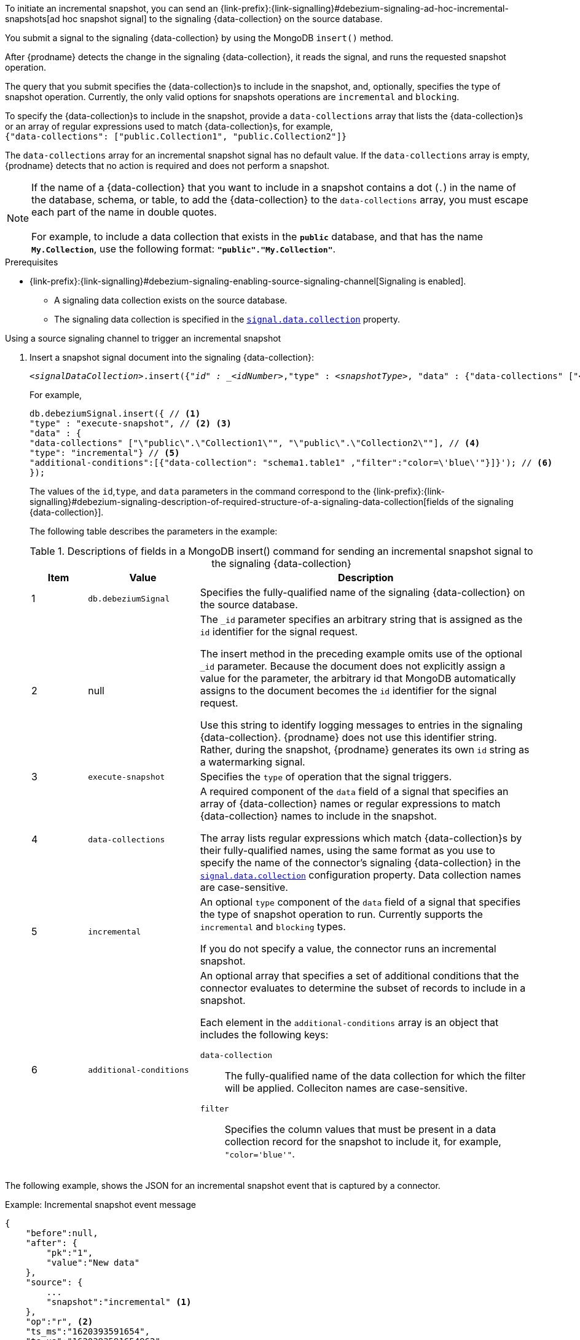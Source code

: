 To initiate an incremental snapshot, you can send an {link-prefix}:{link-signalling}#debezium-signaling-ad-hoc-incremental-snapshots[ad hoc snapshot signal] to the signaling {data-collection} on the source database.

You submit a signal to the signaling {data-collection} by using the MongoDB `insert()` method.

After {prodname} detects the change in the signaling {data-collection}, it reads the signal, and runs the requested snapshot operation.

The query that you submit specifies the {data-collection}s to include in the snapshot, and, optionally, specifies the type of snapshot operation.
Currently, the only valid options for snapshots operations are `incremental` and `blocking`.

To specify the {data-collection}s to include in the snapshot, provide a `data-collections` array that lists the {data-collection}s or an array of regular expressions used to match {data-collection}s, for example, +
`{"data-collections": ["public.Collection1", "public.Collection2"]}` +

The `data-collections` array for an incremental snapshot signal has no default value.
If the `data-collections` array is empty, {prodname} detects that no action is required and does not perform a snapshot.

[NOTE]
====
If the name of a {data-collection} that you want to include in a snapshot contains a dot (`.`) in the name of the database, schema, or table, to add the {data-collection} to the `data-collections` array, you must escape each part of the name in double quotes. +
 +
For example, to include a data collection that exists in the `*public*` database, and that has the name `*My.Collection*`, use the following format: `*"public"."My.Collection"*`.
====

.Prerequisites

* {link-prefix}:{link-signalling}#debezium-signaling-enabling-source-signaling-channel[Signaling is enabled]. +
** A signaling data collection exists on the source database.
** The signaling data collection is specified in the xref:{context}-property-signal-data-collection[`signal.data.collection`] property.

.Using a source signaling channel to trigger an incremental snapshot

. Insert a snapshot signal document into the signaling {data-collection}:
+
[source,bash,indent=0,subs="+attributes,+quotes"]
----
_<signalDataCollection>_.insert({"_id" : _<idNumber>_,"type" : _<snapshotType>_, "data" : {"data-collections" ["_<collectionName>_", "_<collectionName>_"],"type": _<snapshotType>_, "additional-conditions" : [{"data-collections" : "_<collectionName>_", "filter" : "_<additional-condition>_"}] }});
----
+
For example,
+
[source,bash,indent=0,subs="+attributes,+quotes"]
----
db.debeziumSignal.insert({ // <1>
"type" : "execute-snapshot", // <2> <3>
"data" : {
"data-collections" ["\"public\".\"Collection1\"", "\"public\".\"Collection2\""], // <4>
"type": "incremental"} // <5>
"additional-conditions":[{"data-collection": "schema1.table1" ,"filter":"color=\'blue\'"}]}'); // <6>
});
----
+
The values of the `id`,`type`, and `data` parameters in the command correspond to the {link-prefix}:{link-signalling}#debezium-signaling-description-of-required-structure-of-a-signaling-data-collection[fields of the signaling {data-collection}].
+
The following table describes the parameters in the example:
+
.Descriptions of fields in a MongoDB insert() command for sending an incremental snapshot signal to the signaling {data-collection}
[cols="1,2,6a",options="header"]
|===
|Item |Value |Description

|1
|`db.debeziumSignal`
|Specifies the fully-qualified name of the signaling {data-collection} on the source database.

|2
|null
|The `_id` parameter specifies an arbitrary string that is assigned as the `id` identifier for the signal request.

The insert method in the preceding example omits use of the optional `_id` parameter.
Because the document does not explicitly assign a value for the parameter, the arbitrary id that MongoDB automatically assigns to the document becomes the `id` identifier for the signal request.

Use this string to identify logging messages to entries in the signaling {data-collection}.
{prodname} does not use this identifier string.
Rather, during the snapshot, {prodname} generates its own `id` string as a watermarking signal.

|3
|`execute-snapshot`
|Specifies the `type` of operation that the signal triggers.

|4
|`data-collections`
|A required component of the `data` field of a signal that specifies an array of {data-collection} names or regular expressions to match {data-collection} names to include in the snapshot.

The array lists regular expressions which match {data-collection}s by their fully-qualified names, using the same format as you use to specify the name of the connector's signaling {data-collection} in the xref:{context}-property-signal-data-collection[`signal.data.collection`] configuration property.
Data collection names are case-sensitive.

|5
|`incremental`
|An optional `type` component of the `data` field of a signal that specifies the type of snapshot operation to run.
Currently supports the `incremental` and `blocking` types.

If you do not specify a value, the connector runs an incremental snapshot.

|6
|`additional-conditions`
| An optional array that specifies a set of additional conditions that the connector evaluates to determine the subset of records to include in a snapshot.

Each element in the `additional-conditions` array is an object that includes the following keys:

`data-collection`:: The fully-qualified name of the data collection for which the filter will be applied.
Colleciton names are case-sensitive.
`filter`:: Specifies the column values that must be present in a data collection record for the snapshot to include it, for example, `"color='blue'"`.
|===

The following example, shows the JSON for an incremental snapshot event that is captured by a connector.

.Example: Incremental snapshot event message
[source,json,index=0]
----
{
    "before":null,
    "after": {
        "pk":"1",
        "value":"New data"
    },
    "source": {
        ...
        "snapshot":"incremental" <1>
    },
    "op":"r", <2>
    "ts_ms":"1620393591654",
    "ts_us":"1620393591654962",
    "ts_ns":"1620393591654962147",
    "transaction":null
}
----
[cols="1,1,4a",options="header"]
|===
|Item |Field name |Description
|1
|`snapshot`
|Specifies the type of snapshot operation to run.

Currently, the only valid options are `blocking` and `incremental`.

Specifying a `type` value in the SQL query that you submit to the signaling {data-collection} is optional.
If you do not specify a value, the connector runs an incremental snapshot.

|2
|`op`
|Specifies the event type. +
The value for snapshot events is `r`, signifying a `READ` operation.

|===
